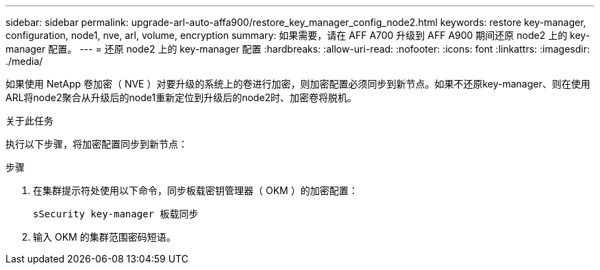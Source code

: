 ---
sidebar: sidebar 
permalink: upgrade-arl-auto-affa900/restore_key_manager_config_node2.html 
keywords: restore key-manager, configuration, node1, nve, arl, volume, encryption 
summary: 如果需要，请在 AFF A700 升级到 AFF A900 期间还原 node2 上的 key-manager 配置。 
---
= 还原 node2 上的 key-manager 配置
:hardbreaks:
:allow-uri-read: 
:nofooter: 
:icons: font
:linkattrs: 
:imagesdir: ./media/


[role="lead"]
如果使用 NetApp 卷加密（ NVE ）对要升级的系统上的卷进行加密，则加密配置必须同步到新节点。如果不还原key-manager、则在使用ARL将node2聚合从升级后的node1重新定位到升级后的node2时、加密卷将脱机。

.关于此任务
执行以下步骤，将加密配置同步到新节点：

.步骤
. 在集群提示符处使用以下命令，同步板载密钥管理器（ OKM ）的加密配置：
+
`sSecurity key-manager 板载同步`

. 输入 OKM 的集群范围密码短语。

